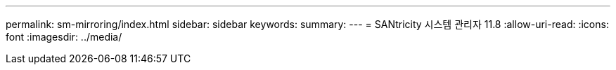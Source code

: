 ---
permalink: sm-mirroring/index.html 
sidebar: sidebar 
keywords:  
summary:  
---
= SANtricity 시스템 관리자 11.8
:allow-uri-read: 
:icons: font
:imagesdir: ../media/


